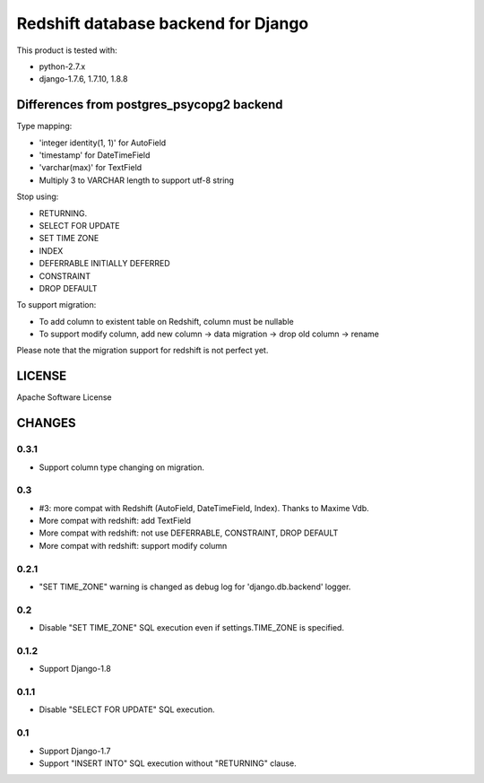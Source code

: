 ====================================
Redshift database backend for Django
====================================

This product is tested with:

* python-2.7.x
* django-1.7.6, 1.7.10, 1.8.8


Differences from postgres_psycopg2 backend
==========================================

Type mapping:

* 'integer identity(1, 1)' for AutoField
* 'timestamp' for DateTimeField
* 'varchar(max)' for TextField
* Multiply 3 to VARCHAR length to support utf-8 string

Stop using:

* RETURNING.
* SELECT FOR UPDATE
* SET TIME ZONE
* INDEX
* DEFERRABLE INITIALLY DEFERRED
* CONSTRAINT
* DROP DEFAULT

To support migration:

* To add column to existent table on Redshift, column must be nullable
* To support modify column, add new column -> data migration -> drop old column -> rename

Please note that the migration support for redshift is not perfect yet.

LICENSE
=======
Apache Software License


CHANGES
=======

0.3.1
-----

* Support column type changing on migration.

0.3
---

* #3: more compat with Redshift (AutoField, DateTimeField, Index). Thanks to Maxime Vdb.
* More compat with redshift: add TextField
* More compat with redshift: not use DEFERRABLE, CONSTRAINT, DROP DEFAULT
* More compat with redshift: support modify column


0.2.1
-----

* "SET TIME_ZONE" warning is changed as debug log for 'django.db.backend' logger.

0.2
---

* Disable "SET TIME_ZONE" SQL execution even if settings.TIME_ZONE is specified.

0.1.2
-----

* Support Django-1.8

0.1.1
-----
* Disable "SELECT FOR UPDATE" SQL execution.

0.1
---
* Support Django-1.7
* Support "INSERT INTO" SQL execution without "RETURNING" clause.

